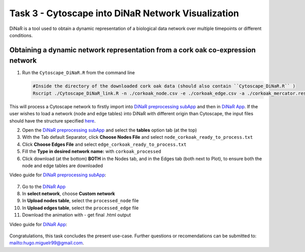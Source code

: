 .. _task3-label:

Task 3 - Cytoscape into DiNaR Network Visualization
===================================================

DiNaR is a tool used to obtain a dynamic representation of a biological data network over multiple timepoints or different conditions.

Obtaining a dynamic network representation from a cork oak co-expression network
--------------------------------------------------------------------------------

1. Run the ``Cytoscape_DiNaR.R`` from the command line

   .. code-block:: R

      #Inside the directory of the downloaded cork oak data (should also contain ``Cytoscape_DiNaR.R`` )
      Rscript ./Cytoscape_DiNaR_link.R -n ./corkoak_node.csv -e ./corkoak_edge.csv -a ./corkoak_mercator.results -o corkoak_ready_to_process

This will process a Cytoscape network to firstly import into `DiNaR preprocessing subApp <https://nib-si.shinyapps.io/pre-processing/>`_ and then in `DiNaR App <https://nib-si.shinyapps.io/DiNAR/>`_. If the user wishes to load a network (node and edge tables) into DiNaR with different origin than Cytoscape, the input files should have the structure specified `here <https://nib-si.shinyapps.io/pre-processing/>`_.

2. Open the `DiNaR preprocessing subApp <https://nib-si.shinyapps.io/pre-processing/>`_ and select the **tables** option tab (at the top)
3. With the Tab default Separator, click **Choose Nodes File** and select ``node_corkoak_ready_to_process.txt``
4. Click **Choose Edges File** and select ``edge_corkoak_ready_to_process.txt``
5. Fill the **Type in desired network name:** with ``corkoak_processed``
6. Click download (at the bottom) **BOTH** in the Nodes tab, and in the Edges tab (both next to Plot), to ensure both the node and edge tables are downloaded

Video guide for `DiNaR preprocessing subApp <https://nib-si.shinyapps.io/pre-processing/>`_:

   .. raw:: html
 
      <iframe width="560" height="315" src="https://www.youtube.com/embed/TzcFTVTjDts" title="YouTube video player" frameborder="0" allow="accelerometer; autoplay; clipboard-write; encrypted-media; gyroscope; picture-in-picture; web-share" allowfullscreen></iframe>

7. Go to the `DiNaR App <https://nib-si.shinyapps.io/DiNAR/>`_
8. In **select network**, choose **Custom network**
9. In **Upload nodes table**, select the ``processed_node`` file
10. In **Upload edges table**, select the ``processed_edge`` file
11. Download the animation with - get final .html output

Video guide for `DiNaR App <https://nib-si.shinyapps.io/DiNAR/>`_:

   .. raw:: html
 
      <iframe width="560" height="315" src="https://www.youtube.com/embed/TzcFTVTjDts" title="YouTube video player" frameborder="0" allow="accelerometer; autoplay; clipboard-write; encrypted-media; gyroscope; picture-in-picture; web-share" allowfullscreen></iframe>

Congratulations, this task concludes the present use-case.
Further questions or recomendations can be submitted to: `<hugo.miguelr99@gmail.com>`_.

